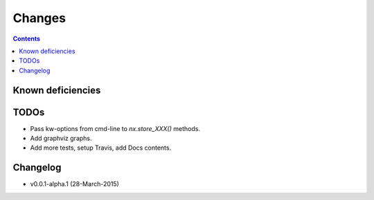 #######
Changes
#######

.. contents::

Known deficiencies
==================

TODOs
=====
- Pass kw-options from cmd-line to `nx.store_XXX()` methods.
- Add graphviz graphs.
- Add more tests, setup Travis, add Docs contents.

Changelog
=========
- v0.0.1-alpha.1 (28-March-2015) 
